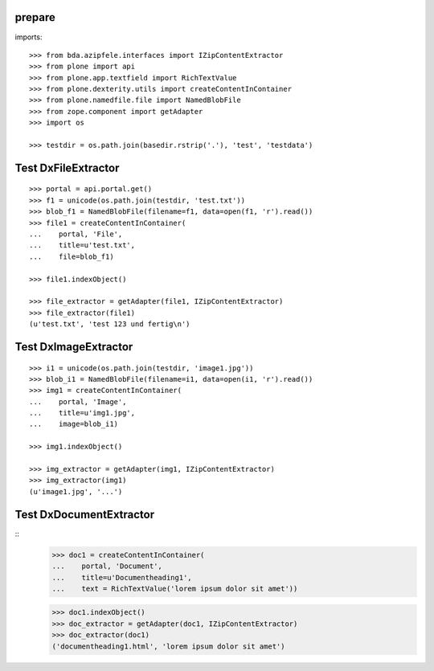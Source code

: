 prepare
=======

imports::

    >>> from bda.azipfele.interfaces import IZipContentExtractor
    >>> from plone import api
    >>> from plone.app.textfield import RichTextValue
    >>> from plone.dexterity.utils import createContentInContainer
    >>> from plone.namedfile.file import NamedBlobFile
    >>> from zope.component import getAdapter
    >>> import os

    >>> testdir = os.path.join(basedir.rstrip('.'), 'test', 'testdata')


Test DxFileExtractor
====================

::

    >>> portal = api.portal.get()
    >>> f1 = unicode(os.path.join(testdir, 'test.txt'))
    >>> blob_f1 = NamedBlobFile(filename=f1, data=open(f1, 'r').read())
    >>> file1 = createContentInContainer(
    ...    portal, 'File',
    ...    title=u'test.txt',
    ...    file=blob_f1)

    >>> file1.indexObject()

    >>> file_extractor = getAdapter(file1, IZipContentExtractor)
    >>> file_extractor(file1)
    (u'test.txt', 'test 123 und fertig\n')


Test DxImageExtractor
=====================

::

    >>> i1 = unicode(os.path.join(testdir, 'image1.jpg'))
    >>> blob_i1 = NamedBlobFile(filename=i1, data=open(i1, 'r').read())
    >>> img1 = createContentInContainer(
    ...    portal, 'Image',
    ...    title=u'img1.jpg',
    ...    image=blob_i1)

    >>> img1.indexObject()

    >>> img_extractor = getAdapter(img1, IZipContentExtractor)
    >>> img_extractor(img1)
    (u'image1.jpg', '...')


Test DxDocumentExtractor
========================

::
    >>> doc1 = createContentInContainer(
    ...    portal, 'Document',
    ...    title=u'Documentheading1',
    ...    text = RichTextValue('lorem ipsum dolor sit amet'))

    >>> doc1.indexObject()
    >>> doc_extractor = getAdapter(doc1, IZipContentExtractor)
    >>> doc_extractor(doc1)
    ('documentheading1.html', 'lorem ipsum dolor sit amet')
